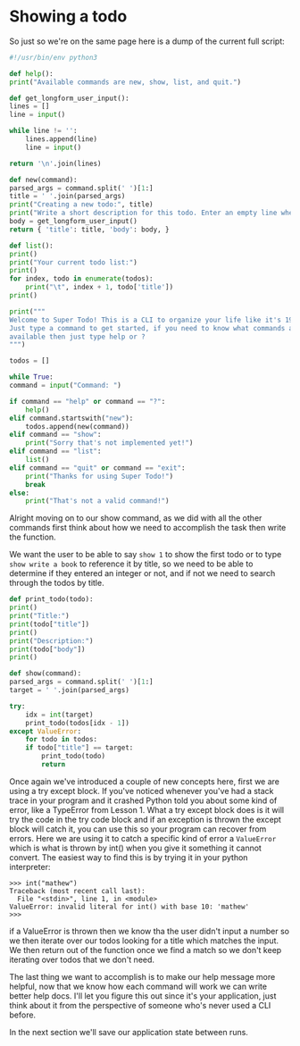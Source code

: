 * Showing a todo

So just so we're on the same page here is a dump of the current full
script:

#+BEGIN_SRC python :tangle todo.py
    #!/usr/bin/env python3

    def help():
	print("Available commands are new, show, list, and quit.")

    def get_longform_user_input():
	lines = []
	line = input()

	while line != '':
	    lines.append(line)
	    line = input()

	return '\n'.join(lines)

    def new(command):
	parsed_args = command.split(' ')[1:]
	title = ' '.join(parsed_args)
	print("Creating a new todo:", title)
	print("Write a short description for this todo. Enter an empty line when finished.")
	body = get_longform_user_input()
	return { 'title': title, 'body': body, }

    def list():
	print()
	print("Your current todo list:")
	print()
	for index, todo in enumerate(todos):
	    print("\t", index + 1, todo['title'])
	print()

    print("""
    Welcome to Super Todo! This is a CLI to organize your life like it's 1999!
    Just type a command to get started, if you need to know what commands are
    available then just type help or ?
    """)

    todos = []

    while True:
	command = input("Command: ")

	if command == "help" or command == "?":
	    help()
	elif command.startswith("new"):
	    todos.append(new(command))
	elif command == "show":
	    print("Sorry that's not implemented yet!")
	elif command == "list":
	    list()
	elif command == "quit" or command == "exit":
	    print("Thanks for using Super Todo!")
	    break
	else:
	    print("That's not a valid command!")
#+END_SRC

Alright moving on to our show command, as we did with all the other
commands first think about how we need to accomplish the task then
write the function.

We want the user to be able to say =show 1= to show the first todo or to
type =show write a book= to reference it by title, so we need to be able
to determine if they entered an integer or not, and if not we need to
search through the todos by title.

#+BEGIN_SRC python
    def print_todo(todo):
	print()
	print("Title:")
	print(todo["title"])
	print()
	print("Description:")
	print(todo["body"])
	print()

    def show(command):
	parsed_args = command.split(' ')[1:]
	target = ' '.join(parsed_args)

	try:
	    idx = int(target)
	    print_todo(todos[idx - 1])
	except ValueError:
	    for todo in todos:
		if todo["title"] == target:
		    print_todo(todo)
		    return
#+END_SRC

Once again we've introduced a couple of new concepts here, first we
are using a try except block. If you've noticed whenever you've had a
stack trace in your program and it crashed Python told you about some
kind of error, like a TypeError from Lesson 1. What a try except block
does is it will try the code in the try code block and if an exception
is thrown the except block will catch it, you can use this so your
program can recover from errors. Here we are using it to catch a
specific kind of error a =ValueError= which is what is thrown by int()
when you give it something it cannot convert. The easiest way to find
this is by trying it in your python interpreter:

#+BEGIN_EXAMPLE
    >>> int("mathew")
    Traceback (most recent call last):
      File "<stdin>", line 1, in <module>
    ValueError: invalid literal for int() with base 10: 'mathew'
    >>>
#+END_EXAMPLE

if a ValueError is thrown then we know tha the user didn't input a
number so we then iterate over our todos looking for a title which
matches the input. We then return out of the function once we find a
match so we don't keep iterating over todos that we don't need.

The last thing we want to accomplish is to make our help message more
helpful, now that we know how each command will work we can write
better help docs. I'll let you figure this out since it's your
application, just think about it from the perspective of someone who's
never used a CLI before.

In the next section we'll save our application state between runs.

